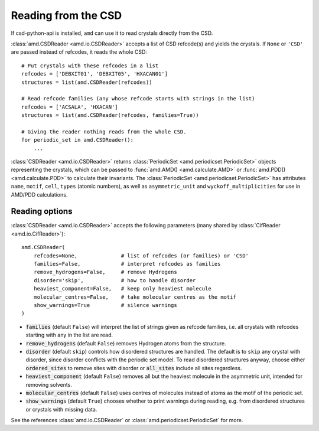 Reading from the CSD
====================

If csd-python-api is installed, ``amd`` can use it to read crystals directly from the CSD. 

:class:`amd.CSDReader <amd.io.CSDReader>` accepts a list of CSD refcode(s) and yields the crystals. 
If ``None`` or ``'CSD'`` are passed instead of refcodes, it reads the whole CSD::

    # Put crystals with these refcodes in a list
    refcodes = ['DEBXIT01', 'DEBXIT05', 'HXACAN01']
    structures = list(amd.CSDReader(refcodes))
        
    # Read refcode families (any whose refcode starts with strings in the list)
    refcodes = ['ACSALA', 'HXACAN']
    structures = list(amd.CSDReader(refcodes, families=True))

    # Giving the reader nothing reads from the whole CSD.
    for periodic_set in amd.CSDReader():
        ...

:class:`CSDReader <amd.io.CSDReader>` returns :class:`PeriodicSet <amd.periodicset.PeriodicSet>` objects representing the crystals, 
which can be passed to :func:`amd.AMD() <amd.calculate.AMD>` or :func:`amd.PDD() <amd.calculate.PDD>` to calculate their invariants. 
The :class:`PeriodicSet <amd.periodicset.PeriodicSet>` has attributes ``name``, ``motif``, ``cell``, ``types`` (atomic numbers), 
as well as ``asymmetric_unit`` and ``wyckoff_multiplicities`` for use in AMD/PDD calculations.

Reading options
---------------

:class:`CSDReader <amd.io.CSDReader>` accepts the following parameters (many shared by :class:`CifReader <amd.io.CifReader>`)::

    amd.CSDReader(
        refcodes=None,              # list of refcodes (or families) or 'CSD' 
        families=False,             # interpret refcodes as families
        remove_hydrogens=False,     # remove Hydrogens
        disorder='skip',            # how to handle disorder
        heaviest_component=False,   # keep only heaviest molecule
        molecular_centres=False,    # take molecular centres as the motif
        show_warnings=True          # silence warnings
    )

* :code:`families` (default ``False``) will interpret the list of strings given as refcode families, i.e. all crystals with refcodes starting with any in the list are read.
* :code:`remove_hydrogens` (default ``False``) removes Hydrogen atoms from the structure.
* :code:`disorder` (default ``skip``) controls how disordered structures are handled. The default is to ``skip`` any crystal with disorder, since disorder conflicts with the periodic set model. To read disordered structures anyway, choose either :code:`ordered_sites` to remove sites with disorder or :code:`all_sites` include all sites regardless.
* :code:`heaviest_component` (default ``False``) removes all but the heaviest molecule in the asymmetric unit, intended for removing solvents.
* :code:`molecular_centres` (default ``False``) uses centres of molecules instead of atoms as the motif of the periodic set.
* :code:`show_warnings` (default ``True``) chooses whether to print warnings during reading, e.g. from disordered structures or crystals with missing data.

See the references :class:`amd.io.CSDReader` or :class:`amd.periodicset.PeriodicSet` for more.